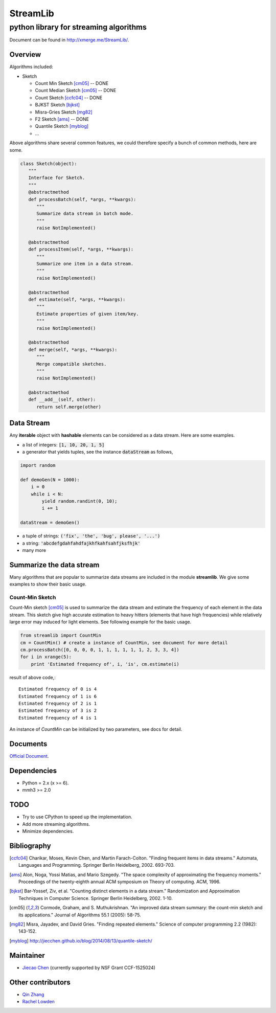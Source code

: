 ==========
StreamLib 
==========
-------------------------------------------
python library for streaming algorithms
-------------------------------------------

Document can be found in http://xmerge.me/StreamLib/.

Overview
-------------
Algorithms included:

* Sketch

  + Count Min Sketch [cm05]_ -- DONE
  + Count Median Sketch [cm05]_ -- DONE
  + Count Sketch [ccfc04]_ -- DONE
  + BJKST Sketch [bjkst]_
  + Misra-Gries Sketch [mg82]_
  + F2 Sketch [ams]_ -- DONE
  + Quantile Sketch [myblog]_
  + ...

Above algorithms share several common features, we could therefore specify a bunch of
common methods, here are some.

.. code-block:: python

   class Sketch(object):
      """
      Interface for Sketch.
      """
      @abstractmethod
      def processBatch(self, *args, **kwargs):
         """
         Summarize data stream in batch mode.
         """
         raise NotImplemented()

      @abstractmethod
      def processItem(self, *args, **kwargs):
         """
         Summarize one item in a data stream.
         """
         raise NotImplemented()

      @abstractmethod
      def estimate(self, *args, **kwargs):
         """
         Estimate properties of given item/key.
         """
         raise NotImplemented()

      @abstractmethod
      def merge(self, *args, **kwargs):
         """
         Merge compatible sketches.
         """
         raise NotImplemented()

      @abstractmethod
      def __add__(self, other):
         return self.merge(other)


Data Stream
------------

Any **iterable** object with **hashable** elements can be considered as a data stream. Here are some examples.

* a list of integers: :code:`[1, 10, 20, 1, 5]`
* a generator that yields tuples, see the instance :code:`dataStream` as follows,

.. code-block:: python
   
   import random

   def demoGen(N = 1000):
       i = 0
       while i < N:
           yield random.randint(0, 10);
           i += 1

   dataStream = demoGen()

* a tuple of strings: :code:`('fix', 'the', 'bug', please', '...')`
* a string: :code:`'abcdefgdahfahdfajkhfkahfsahfjksfhjk'`
* many more


Summarize the data stream
-------------------------
Many algorithms that are popular to summarize data streams are included
in the module **streamlib**. We give some examples to show their basic usage.

Count-Min Sketch
#################
Count-Min sketch [cm05]_ is used to summarize the data stream and estimate the frequency of each element in the data stream. This sketch give high accurate estimation to heavy hitters (elements that have high frequencies) while relatively large error may induced for light elements. See following example for the basic usage.

.. code-block:: python

    from streamlib import CountMin
    cm = CountMin() # create a instance of CountMin, see document for more detail
    cm.processBatch([0, 0, 0, 0, 1, 1, 1, 1, 1, 1, 2, 3, 3, 4])
    for i in xrange(5):
	print 'Estimated frequency of', i, 'is', cm.estimate(i)

result of above code,::

	Estimated frequency of 0 is 4
	Estimated frequency of 1 is 6
	Estimated frequency of 2 is 1
	Estimated frequency of 3 is 2
	Estimated frequency of 4 is 1


An instance of `CountMin` can be initialized by two parameters, see docs for detail.


Documents
---------
`Official Document <http://xmerge.me/StreamLib/>`_.

Dependencies
------------------
* Python = 2.x (x >= 6).
* mmh3 >= 2.0


TODO
---------------
* Try to use CPython to speed up the implementation.
* Add more streaming algorithms.
* Minimize dependencies.

Bibliography
-------------
.. [ccfc04] Charikar, Moses, Kevin Chen, and Martin Farach-Colton. "Finding frequent items in data streams." Automata, Languages and Programming. Springer Berlin Heidelberg, 2002. 693-703.

.. [ams] Alon, Noga, Yossi Matias, and Mario Szegedy. "The space complexity of approximating the frequency moments." Proceedings of the twenty-eighth annual ACM symposium on Theory of computing. ACM, 1996.

.. [bjkst] Bar-Yossef, Ziv, et al. "Counting distinct elements in a data stream." Randomization and Approximation Techniques in Computer Science. Springer Berlin Heidelberg, 2002. 1-10.

.. [cm05] Cormode, Graham, and S. Muthukrishnan. "An improved data stream summary: the count-min sketch and its applications." Journal of Algorithms 55.1 (2005): 58-75.

.. [mg82] Misra, Jayadev, and David Gries. "Finding repeated elements." Science of computer programming 2.2 (1982): 143-152.

.. [myblog] http://jiecchen.github.io/blog/2014/08/13/quantile-sketch/


Maintainer
-----------
* `Jiecao Chen <chenjiecao@gmail.com>`_ (currently supported by NSF Grant CCF-1525024)

Other contributors
---------------
* `Qin Zhang <qzhangcs@indiana.edu>`_
* `Rachel Lowden <ralowden@imail.iu.edu>`_


